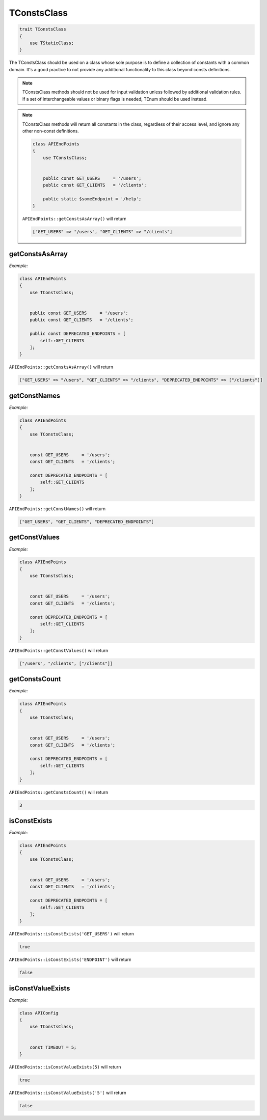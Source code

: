 *************
TConstsClass
*************

.. code-block:: php

    trait TConstsClass 
    {
        use TStaticClass;
    }

The TConstsClass should be used on a class whose sole purpose is to define a collection of constants with a common domain.
It's a good practice to not provide any additional functionality to this class beyond consts definitions.


.. note::
    TConstsClass methods should not be used for input validation unless followed by additional validation rules.
    If a set of interchangeable values or binary flags is needed, TEnum should be used instead.

.. note::
    TConstsClass methods will return all constants in the class, regardless of their access level, 
    and ignore any other non-const definitions.

    .. code-block:: php

        class APIEndPoints 
        {
            use TConstsClass;
            
            
            public const GET_USERS     = '/users';
            public const GET_CLIENTS   = '/clients';
            
            public static $someEndpoint = '/help';
        }

    ``APIEndPoints::getConstsAsArray()`` will return

    .. code-block:: php
    
        ["GET_USERS" => "/users", "GET_CLIENTS" => "/clients"]



getConstsAsArray
-----------------

.. function:: public static getConstsAsArray(): array

    Return an associative array of all the consts in the class, using the name as the key and the value as the value.

*Example:*

.. code-block:: php

    class APIEndPoints 
    {
        use TConstsClass;
        
        
        public const GET_USERS     = '/users';
        public const GET_CLIENTS   = '/clients';
        
        public const DEPRECATED_ENDPOINTS = [
            self::GET_CLIENTS
        ];
    }

``APIEndPoints::getConstsAsArray()`` will return

.. code-block:: php

    ["GET_USERS" => "/users", "GET_CLIENTS" => "/clients", "DEPRECATED_ENDPOINTS" => ["/clients"]]



getConstNames
-----------------

.. function:: public static getConstNames(): array

    Return an array of the names of all the consts in the class.

*Example:*

.. code-block:: php

    class APIEndPoints 
    {
        use TConstsClass;
        
        
        const GET_USERS     = '/users';
        const GET_CLIENTS   = '/clients';
        
        const DEPRECATED_ENDPOINTS = [
            self::GET_CLIENTS
        ];
    }

``APIEndPoints::getConstNames()`` will return

.. code-block:: php

    ["GET_USERS", "GET_CLIENTS", "DEPRECATED_ENDPOINTS"]



getConstValues
-----------------

.. function:: public static getConstValues(): array

    Return an array of the values of all the consts in the class.

*Example:*

.. code-block:: php

    class APIEndPoints 
    {
        use TConstsClass;
        
        
        const GET_USERS     = '/users';
        const GET_CLIENTS   = '/clients';
        
        const DEPRECATED_ENDPOINTS = [
            self::GET_CLIENTS
        ];
    }

``APIEndPoints::getConstValues()`` will return

.. code-block:: php

    ["/users", "/clients", ["/clients"]]



getConstsCount
-----------------

.. function:: public static getConstsCount(): int

    Return the count of the consts in the class.

*Example:*

.. code-block:: php

    class APIEndPoints 
    {
        use TConstsClass;
        
        
        const GET_USERS     = '/users';
        const GET_CLIENTS   = '/clients';
        
        const DEPRECATED_ENDPOINTS = [
            self::GET_CLIENTS
        ];
    }

``APIEndPoints::getConstsCount()`` will return

.. code-block:: php

    3



isConstExists
-----------------

.. function:: public static public static isConstExists($name): bool

    Return true if a const with the name **$name** exists in the class, and false otherwise.

*Example:*

.. code-block:: php

    class APIEndPoints 
    {
        use TConstsClass;
        
        
        const GET_USERS     = '/users';
        const GET_CLIENTS   = '/clients';
        
        const DEPRECATED_ENDPOINTS = [
            self::GET_CLIENTS
        ];
    }

``APIEndPoints::isConstExists('GET_USERS')`` will return

.. code-block:: php

    true

``APIEndPoints::isConstExists('ENDPOINT')`` will return

.. code-block:: php

    false


isConstValueExists
---------------------

.. function:: public static isConstValueExists($value): bool

    Return true if a const with a value **$value** exists in the class, and false otherwise. A strict comparison is used to search for the value.

*Example:*

.. code-block:: php

    class APIConfig 
    {
        use TConstsClass;
        
        
        const TIMEOUT = 5;
    }

``APIEndPoints::isConstValueExists(5)`` will return

.. code-block:: php

    true

``APIEndPoints::isConstValueExists('5')`` will return

.. code-block:: php

    false